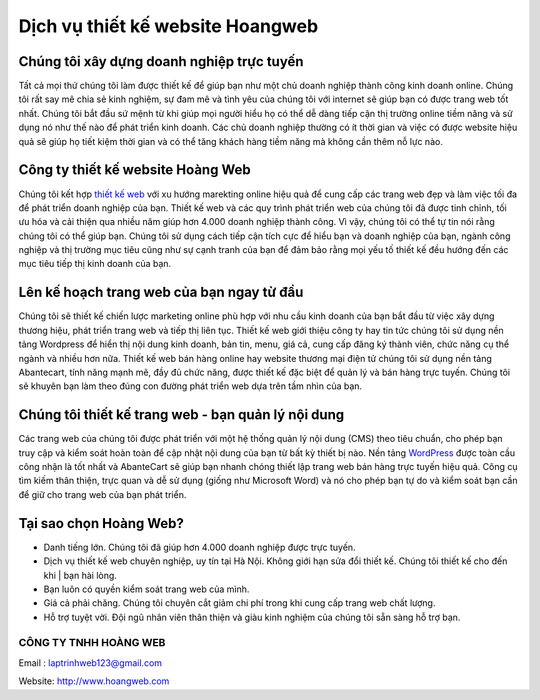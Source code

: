 =================================
Dịch vụ thiết kế website Hoangweb
=================================


Chúng tôi xây dựng doanh nghiệp trực tuyến
==========================================

Tất cả mọi thứ chúng tôi làm được thiết kế để giúp bạn như một chủ doanh nghiệp thành công kinh doanh online. Chúng tôi rất say mê chia sẻ kinh nghiệm, sự đam mê và tình yêu của chúng tôi với internet sẽ giúp bạn có được trang web tốt nhất. Chúng tôi bắt đầu sứ mệnh từ khi giúp mọi người hiểu họ có thể dễ dàng tiếp cận thị trường online tiềm năng và sử dụng nó như thế nào để phát triển kinh doanh. Các chủ doanh nghiệp thường có ít thời gian và việc có được website hiệu quả sẽ giúp họ tiết kiệm thời gian và có thể tăng khách hàng tiềm năng mà không cần thêm nỗ lực nào.

Công ty thiết kế website Hoàng Web
==================================

Chúng tôi kết hợp `thiết kế web <http://www.hoangweb.com/>`_ với xu hướng marekting online hiệu quả để cung cấp các trang web đẹp và làm việc tối đa để phát triển doanh nghiệp của bạn. Thiết kế web và các quy trình phát triển web của chúng tôi đã được tinh chỉnh, tối ưu hóa và cải thiện qua nhiều năm giúp hơn 4.000 doanh nghiệp thành công. Vì vậy, chúng tôi có thể tự tin nói rằng chúng tôi có thể giúp bạn. Chúng tôi sử dụng cách tiếp cận tích cực để hiểu bạn và doanh nghiệp của bạn, ngành công nghiệp và thị trường mục tiêu cũng như sự cạnh tranh của bạn để đảm bảo rằng mọi yếu tố thiết kế đều hướng đến các mục tiêu tiếp thị kinh doanh của bạn.

Lên kế hoạch trang web của bạn ngay từ đầu
==========================================

Chúng tôi sẽ thiết kế chiến lược marketing online phù hợp với nhu cầu kinh doanh của bạn bắt đầu từ việc xây dựng thương hiệu, phát triển trang web và tiếp thị liên tục. Thiết kế web giới thiệu công ty hay tin tức chúng tôi sử dụng nền tảng Wordpress để hiển thị nội dung kinh doanh, bản tin, menu, giá cả, cung cấp đăng ký thành viên, chức năng cụ thể ngành và nhiều hơn nữa. Thiết kế web bán hàng online hay website thương mại điện tử chúng tôi sử dụng nền tảng Abantecart, tính năng mạnh mẽ, đầy đủ chức năng, được thiết kế đặc biệt để quản lý và bán hàng trực tuyến. Chúng tôi sẽ khuyên bạn làm theo đúng con đường phát triển web dựa trên tầm nhìn của bạn.

Chúng tôi thiết kế trang web - bạn quản lý nội dung
===================================================

Các trang web của chúng tôi được phát triển với một hệ thống quản lý nội dung (CMS) theo tiêu chuẩn, cho phép bạn truy cập và kiểm soát hoàn toàn để cập nhật nội dung của bạn từ bất kỳ thiết bị nào. Nền tảng `WordPress <http://www.hoangweb.com/thiet-ke-website-wordpress/>`_ được toàn cầu công nhận là tốt nhất và AbanteCart sẽ giúp bạn nhanh chóng thiết lập trang web bán hàng trực tuyến hiệu quả. Công cụ tìm kiếm thân thiện, trực quan và dễ sử dụng (giống như Microsoft Word) và nó cho phép bạn tự do và kiểm soát bạn cần để giữ cho trang web của bạn phát triển.

Tại sao chọn Hoàng Web?
=======================

- Danh tiếng lớn. Chúng tôi đã giúp hơn 4.000 doanh nghiệp được trực tuyến.
- Dịch vụ thiết kế web chuyên nghiệp, uy tín tại Hà Nội. Không giới hạn sửa đổi thiết kế. Chúng tôi thiết kế cho đến khi | bạn hài lòng.
- Bạn luôn có quyền kiểm soát trang web của mình.
- Giá cả phải chăng. Chúng tôi chuyên cắt giảm chi phí trong khi cung cấp trang web chất lượng.
- Hỗ trợ tuyệt vời. Đội ngũ nhân viên thân thiện và giàu kinh nghiệm của chúng tôi sẵn sàng hỗ trợ bạn.


CÔNG TY TNHH HOÀNG WEB
^^^^^^^^^^^^^^^^^^^^^^

Email : laptrinhweb123@gmail.com

Website: http://www.hoangweb.com
